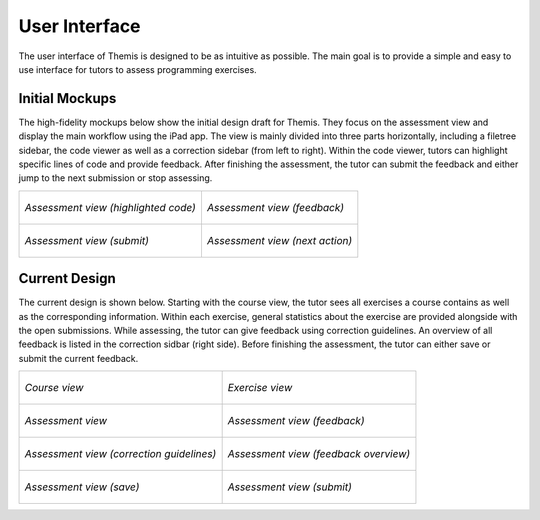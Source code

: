 User Interface
===========================================

.. something in general about the ui
The user interface of Themis is designed to be as intuitive as possible. The main goal is to provide a simple and easy to use interface for tutors to assess programming exercises.

Initial Mockups
***************

The high-fidelity mockups below show the initial design draft for Themis. They focus on the assessment view and display the main
workflow using the iPad app. The view is mainly divided into three parts horizontally, including a filetree sidebar,
the code viewer as well as a correction sidebar (from left to right). Within the code viewer, tutors can highlight
specific lines of code and provide feedback. After finishing the assessment, the tutor can submit the feedback and
either jump to the next submission or stop assessing.

+-----------------------------------------------------------+----------------------------------------------------------------+
| .. figure:: ../images/mockup_assessment.png               |  .. figure:: ../images/mockup_feedback.png                     |
|   :alt: Deployment diagram of Themis                      |       :alt: Deployment diagram of Themis                       |
|   :width: 450                                             |       :width: 450                                              |
|   :align: center                                          |       :align: center                                           |
|                                                           |                                                                |
|   *Assessment view (highlighted code)*                    |       *Assessment view (feedback)*                             |
+-----------------------------------------------------------+----------------------------------------------------------------+
| .. figure:: ../images/mockup_submit.png                   |  .. figure:: ../images/mockup_next-action.png                  |
|   :alt: Deployment diagram of Themis                      |       :alt: Deployment diagram of Themis                       |
|   :width: 450                                             |       :width: 450                                              |
|   :align: center                                          |       :align: center                                           |
|                                                           |                                                                |
|   *Assessment view (submit)*                              |       *Assessment view (next action)*                          |
+-----------------------------------------------------------+----------------------------------------------------------------+


Current Design
**************

The current design is shown below. Starting with the course view, the tutor sees all exercises a course contains as
well as the corresponding information. Within each exercise, general statistics about the exercise are provided alongside
with the open submissions. While assessing, the tutor can give feedback using correction guidelines. An overview of all
feedback is listed in the correction sidbar (right side). Before finishing the assessment, the tutor can either save or
submit the current feedback.


+-----------------------------------------------------------+----------------------------------------------------------------+
| .. figure:: ../images/design_course.png                   |  .. figure:: ../images/design_exercise.png                     |
|   :alt: Deployment diagram of Themis                      |       :alt: Deployment diagram of Themis                       |
|   :width: 450                                             |       :width: 450                                              |
|   :align: center                                          |       :align: center                                           |
|                                                           |                                                                |
|   *Course view*                                           |       *Exercise view*                                          |
+-----------------------------------------------------------+----------------------------------------------------------------+
| .. figure:: ../images/design_assessment.png               |  .. figure:: ../images/design_feedback.png                     |
|   :alt: Deployment diagram of Themis                      |       :alt: Deployment diagram of Themis                       |
|   :width: 450                                             |       :width: 450                                              |
|   :align: center                                          |       :align: center                                           |
|                                                           |                                                                |
|   *Assessment view*                                       |       *Assessment view (feedback)*                             |
+-----------------------------------------------------------+----------------------------------------------------------------+
| .. figure:: ../images/design_guidelines.png               |  .. figure:: ../images/design_feedback-list.png                |
|   :alt: Deployment diagram of Themis                      |       :alt: Deployment diagram of Themis                       |
|   :width: 450                                             |       :width: 450                                              |
|   :align: center                                          |       :align: center                                           |
|                                                           |                                                                |
|   *Assessment view (correction guidelines)*               |       *Assessment view (feedback overview)*                    |
+-----------------------------------------------------------+----------------------------------------------------------------+
| .. figure:: ../images/design_save.png                     |  .. figure:: ../images/design_submit.png                       |
|   :alt: Deployment diagram of Themis                      |       :alt: Deployment diagram of Themis                       |
|   :width: 450                                             |       :width: 450                                              |
|   :align: center                                          |       :align: center                                           |
|                                                           |                                                                |
|   *Assessment view (save)*                                |       *Assessment view (submit)*                               |
+-----------------------------------------------------------+----------------------------------------------------------------+
